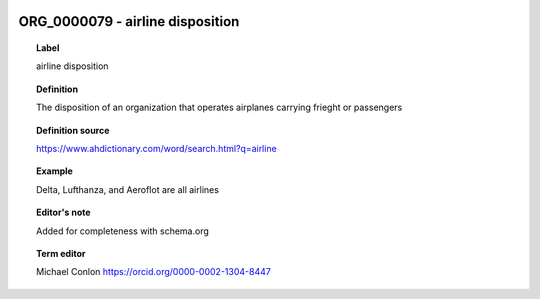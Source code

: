 
  .. _ORG_0000079:
  .. _airline disposition:
  .. index:: 
     single: ORG_0000079; airline disposition
     single: airline disposition; ORG_0000079

ORG_0000079 - airline disposition
====================================================================================

.. topic:: Label

    airline disposition

.. topic:: Definition

    The disposition of an organization that operates airplanes carrying frieght or passengers

.. topic:: Definition source

    https://www.ahdictionary.com/word/search.html?q=airline

.. topic:: Example

    Delta, Lufthanza, and Aeroflot are all airlines

.. topic:: Editor's note

    Added for completeness with schema.org

.. topic:: Term editor

    Michael Conlon https://orcid.org/0000-0002-1304-8447

